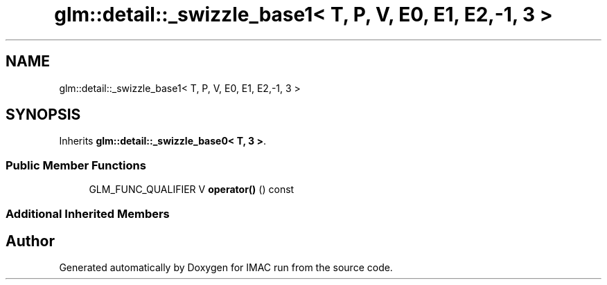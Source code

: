 .TH "glm::detail::_swizzle_base1< T, P, V, E0, E1, E2,-1, 3 >" 3 "Tue Dec 18 2018" "IMAC run" \" -*- nroff -*-
.ad l
.nh
.SH NAME
glm::detail::_swizzle_base1< T, P, V, E0, E1, E2,-1, 3 >
.SH SYNOPSIS
.br
.PP
.PP
Inherits \fBglm::detail::_swizzle_base0< T, 3 >\fP\&.
.SS "Public Member Functions"

.in +1c
.ti -1c
.RI "GLM_FUNC_QUALIFIER V \fBoperator()\fP () const"
.br
.in -1c
.SS "Additional Inherited Members"


.SH "Author"
.PP 
Generated automatically by Doxygen for IMAC run from the source code\&.
